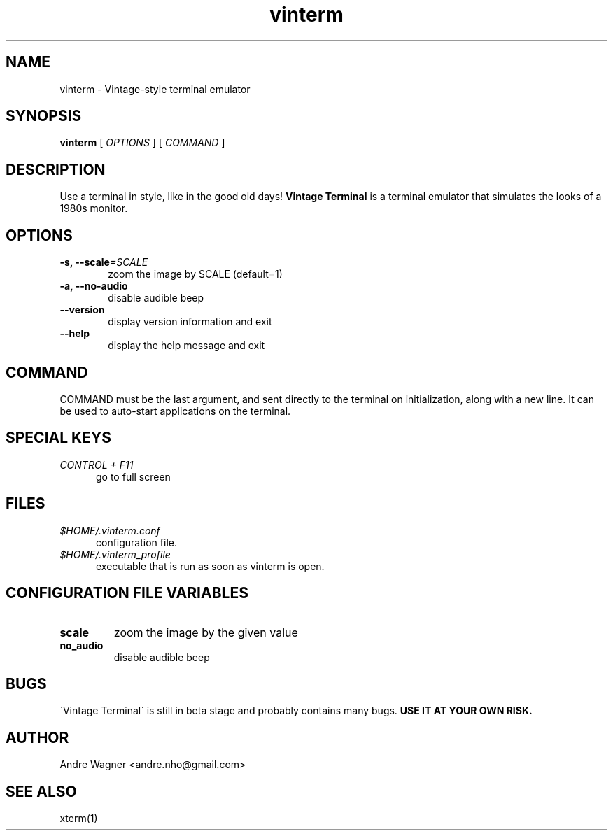 .TH vinterm 1 "April 18, 2012" "version VERSION" "USER COMMANDS"
.SH NAME
vinterm \- Vintage-style terminal emulator
.SH SYNOPSIS
.B vinterm 
.RB [
.IR OPTIONS " ]"
.RB [
.IR COMMAND " ]"
.SH DESCRIPTION
Use a terminal in style, like in the good old days! 
.B "Vintage Terminal "
is a terminal emulator that simulates the looks of a 1980s monitor.
.SH OPTIONS
.TP 6
.BI \-s, " "\-\-scale "=SCALE"
zoom the image by SCALE (default=1)
.TP 
.BI \-a, " "\-\-no-audio
disable audible beep
.TP 
.BI \-\-version
display version information and exit
.TP
.BI \-\-help
display the help message and exit
.SH COMMAND
COMMAND must be the last argument, and sent directly to the terminal on 
initialization, along with a new line. It can be used to auto-start
applications on the terminal.
.SH SPECIAL KEYS
.TP 5
\fICONTROL + F11
go to full screen
.SH FILES
.TP 5
\fI$HOME/.vinterm.conf
configuration file.
.TP 5
\fI$HOME/.vinterm_profile
executable that is run as soon as vinterm is open.
.SH CONFIGURATION FILE VARIABLES
.TP
.B scale
zoom the image by the given value
.TP
.B no_audio
disable audible beep
.SH BUGS
\`Vintage Terminal\` is still in beta stage and probably contains many bugs.
.B "USE IT AT YOUR OWN RISK."
.SH AUTHOR
Andre Wagner <andre.nho@gmail.com>
.SH SEE ALSO
xterm(1)
